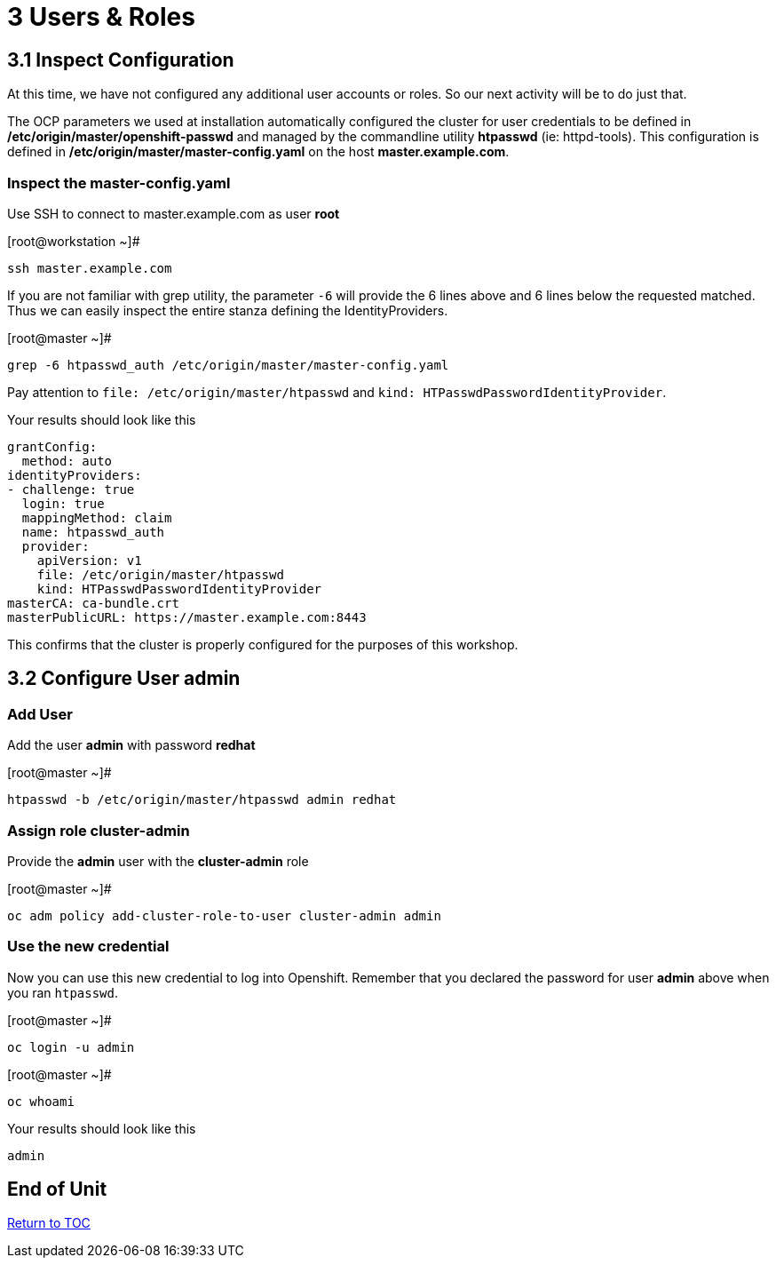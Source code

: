 = 3 Users & Roles

== 3.1 Inspect Configuration

At this time, we have not configured any additional user accounts or roles.  So our next activity will be to do just that.

The OCP parameters we used at installation automatically configured the cluster for user credentials to be defined in **/etc/origin/master/openshift-passwd** and managed  by the commandline utility **htpasswd** (ie: httpd-tools).  This configuration is defined in **/etc/origin/master/master-config.yaml** on the host **master.example.com**.

=== Inspect the master-config.yaml

Use SSH to connect to master.example.com as user *root*


.[root@workstation ~]#
----
ssh master.example.com
----

If you are not familiar with grep utility, the parameter `-6` will provide the 6 lines above and 6 lines below the requested matched.  Thus we can easily inspect the entire stanza defining the IdentityProviders. 

.[root@master ~]#
----
grep -6 htpasswd_auth /etc/origin/master/master-config.yaml
----

Pay attention to `file: /etc/origin/master/htpasswd` and `kind: HTPasswdPasswordIdentityProvider`.

.Your results should look like this
----
grantConfig:
  method: auto
identityProviders:
- challenge: true
  login: true
  mappingMethod: claim
  name: htpasswd_auth
  provider:
    apiVersion: v1
    file: /etc/origin/master/htpasswd
    kind: HTPasswdPasswordIdentityProvider
masterCA: ca-bundle.crt
masterPublicURL: https://master.example.com:8443
----

This confirms that the cluster is properly configured for the purposes of this workshop.

== 3.2 Configure User *admin*

=== Add User

Add the user *admin* with password *redhat*

.[root@master ~]#
----
htpasswd -b /etc/origin/master/htpasswd admin redhat
----

=== Assign role *cluster-admin*

Provide the *admin* user with the *cluster-admin* role

.[root@master ~]#
----    
oc adm policy add-cluster-role-to-user cluster-admin admin
----

=== Use the new credential

Now you can use this new credential to log into Openshift.  Remember that you declared the password for user *admin* above when you ran `htpasswd`.


.[root@master ~]#
----
oc login -u admin
----

.[root@master ~]#
----
oc whoami
----

.Your results should look like this
----
admin
----

[discrete]
== End of Unit
link:../OCP-Workshop.adoc[Return to TOC]

////
Always end files with a blank line to avoid include problems.
////

